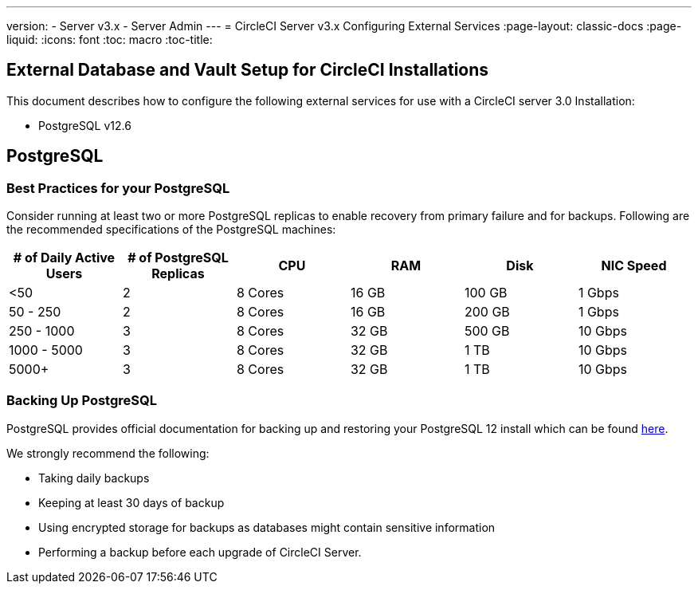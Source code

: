 ---
version:
- Server v3.x
- Server Admin
---
= CircleCI Server v3.x Configuring External Services
:page-layout: classic-docs
:page-liquid:
:icons: font
:toc: macro
:toc-title:

toc::[]

== External Database and Vault Setup for CircleCI Installations
This document describes how to configure the following external services for use with a CircleCI server 3.0 Installation:

* PostgreSQL v12.6

== PostgreSQL

=== Best Practices for your PostgreSQL

Consider running at least two or more PostgreSQL replicas to enable recovery from primary failure and for backups. Following are the recommended specifications of the PostgreSQL machines:

[.table.table-striped]
[cols=6*, options="header", stripes=even]
|===
|# of Daily Active Users
|# of PostgreSQL Replicas 
|CPU   
|RAM  
|Disk  
|NIC Speed 

|<50                    
|2                         
|8 Cores
|16 GB 
|100 GB 
| 1 Gbps

|50 - 250               
|2                         
|8 Cores
|16 GB 
|200 GB 
|1 Gbps

|250 - 1000             
|3                         
|8 Cores
|32 GB 
|500 GB 
|10 Gbps

|1000 - 5000            
|3                         
|8 Cores
|32 GB 
|1 TB   
|10 Gbps

|5000+                  
|3                         
|8 Cores
|32 GB 
|1 TB   
|10 Gbps
|===

=== Backing Up PostgreSQL
PostgreSQL provides official documentation for backing up and restoring your PostgreSQL 12 install which can be found https://www.postgresql.org/docs/12/backup.html[here].

We strongly recommend the following:

* Taking daily backups
* Keeping at least 30 days of backup
* Using encrypted storage for backups as databases might contain sensitive information
* Performing a backup before each upgrade of CircleCI Server.
